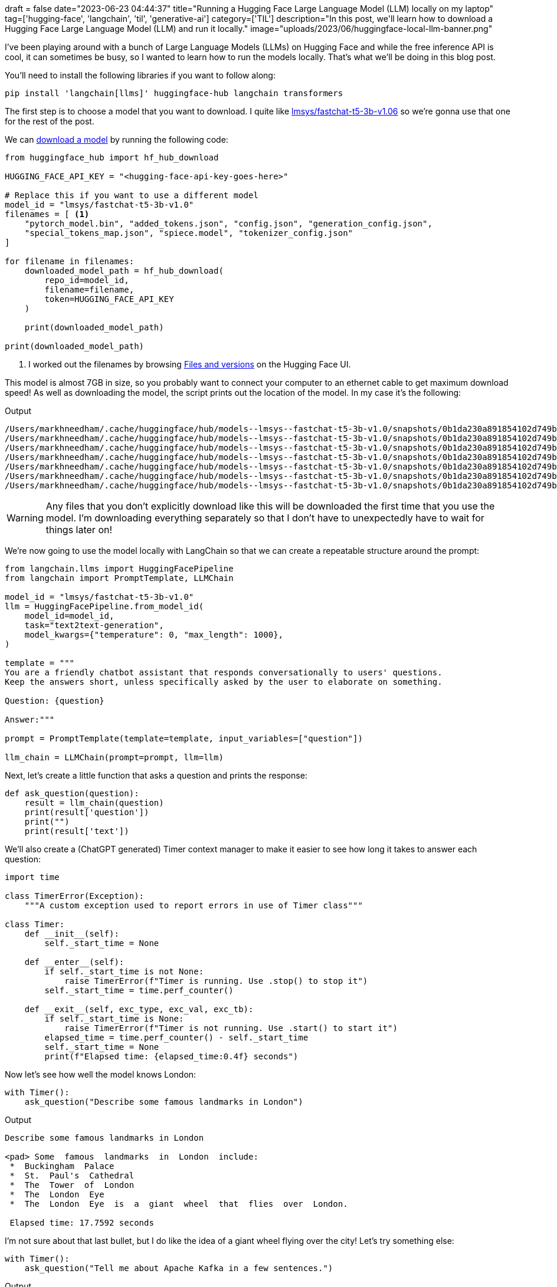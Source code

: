 +++
draft = false
date="2023-06-23 04:44:37"
title="Running a Hugging Face Large Language Model (LLM) locally on my laptop"
tag=['hugging-face', 'langchain', 'til', 'generative-ai']
category=['TIL']
description="In this post, we'll learn how to download a Hugging Face Large Language Model (LLM) and run it locally."
image="uploads/2023/06/huggingface-local-llm-banner.png"
+++

:icons: font

I've been playing around with a bunch of Large Language Models (LLMs) on Hugging Face and while the free inference API is cool, it can sometimes be busy, so I wanted to learn how to run the models locally.
That's what we'll be doing in this blog post.

You'll need to install the following libraries if you want to follow along:

[source, bash]
----
pip install 'langchain[llms]' huggingface-hub langchain transformers
----

The first step is to choose a model that you want to download.
I quite like https://huggingface.co/lmsys/fastchat-t5-3b-v1.0[lmsys/fastchat-t5-3b-v1.06] so we're gonna use that one for the rest of the post.

We can https://stackoverflow.com/questions/67595500/how-to-download-model-from-huggingface[download a model^] by running the following code:

[source, python]
----
from huggingface_hub import hf_hub_download

HUGGING_FACE_API_KEY = "<hugging-face-api-key-goes-here>"

# Replace this if you want to use a different model
model_id = "lmsys/fastchat-t5-3b-v1.0"
filenames = [ <1>
    "pytorch_model.bin", "added_tokens.json", "config.json", "generation_config.json", 
    "special_tokens_map.json", "spiece.model", "tokenizer_config.json"
]

for filename in filenames:
    downloaded_model_path = hf_hub_download(
        repo_id=model_id,
        filename=filename,
        token=HUGGING_FACE_API_KEY
    )

    print(downloaded_model_path)

print(downloaded_model_path)
----
<.> I worked out the filenames by browsing https://huggingface.co/lmsys/fastchat-t5-3b-v1.0/tree/main[Files and versions^] on the Hugging Face UI.

This model is almost 7GB in size, so you probably want to connect your computer to an ethernet cable to get maximum download speed!
As well as downloading the model, the script prints out the location of the model.
In my case it's the following:

.Output
[source, text]
----
/Users/markhneedham/.cache/huggingface/hub/models--lmsys--fastchat-t5-3b-v1.0/snapshots/0b1da230a891854102d749b93f7ddf1f18a81024/pytorch_model.bin
/Users/markhneedham/.cache/huggingface/hub/models--lmsys--fastchat-t5-3b-v1.0/snapshots/0b1da230a891854102d749b93f7ddf1f18a81024/added_tokens.json
/Users/markhneedham/.cache/huggingface/hub/models--lmsys--fastchat-t5-3b-v1.0/snapshots/0b1da230a891854102d749b93f7ddf1f18a81024/config.json
/Users/markhneedham/.cache/huggingface/hub/models--lmsys--fastchat-t5-3b-v1.0/snapshots/0b1da230a891854102d749b93f7ddf1f18a81024/generation_config.json
/Users/markhneedham/.cache/huggingface/hub/models--lmsys--fastchat-t5-3b-v1.0/snapshots/0b1da230a891854102d749b93f7ddf1f18a81024/special_tokens_map.json
/Users/markhneedham/.cache/huggingface/hub/models--lmsys--fastchat-t5-3b-v1.0/snapshots/0b1da230a891854102d749b93f7ddf1f18a81024/spiece.model
/Users/markhneedham/.cache/huggingface/hub/models--lmsys--fastchat-t5-3b-v1.0/snapshots/0b1da230a891854102d749b93f7ddf1f18a81024/tokenizer_config.json
----

[WARNING]
====
Any files that you don't explicitly download like this will be downloaded the first time that you use the model.
I'm downloading everything separately so that I don't have to unexpectedly have to wait for things later on!
====

We're now going to use the model locally with LangChain so that we can create a repeatable structure around the prompt:

[source, python]
----
from langchain.llms import HuggingFacePipeline
from langchain import PromptTemplate, LLMChain

model_id = "lmsys/fastchat-t5-3b-v1.0"
llm = HuggingFacePipeline.from_model_id(
    model_id=model_id,
    task="text2text-generation",
    model_kwargs={"temperature": 0, "max_length": 1000},
)

template = """
You are a friendly chatbot assistant that responds conversationally to users' questions. 
Keep the answers short, unless specifically asked by the user to elaborate on something.

Question: {question}

Answer:"""

prompt = PromptTemplate(template=template, input_variables=["question"])

llm_chain = LLMChain(prompt=prompt, llm=llm)
----

Next, let's create a little function that asks a question and prints the response:

[source, python]
----
def ask_question(question):
    result = llm_chain(question)
    print(result['question'])
    print("")
    print(result['text'])
----

We'll also create a (ChatGPT generated) Timer context manager to make it easier to see how long it takes to answer each question:

[source, python]
----
import time

class TimerError(Exception):
    """A custom exception used to report errors in use of Timer class"""

class Timer:
    def __init__(self):
        self._start_time = None

    def __enter__(self):
        if self._start_time is not None:
            raise TimerError(f"Timer is running. Use .stop() to stop it")
        self._start_time = time.perf_counter()

    def __exit__(self, exc_type, exc_val, exc_tb):
        if self._start_time is None:
            raise TimerError(f"Timer is not running. Use .start() to start it")
        elapsed_time = time.perf_counter() - self._start_time
        self._start_time = None
        print(f"Elapsed time: {elapsed_time:0.4f} seconds")
----

Now let's see how well the model knows London:

[source, python]
----
with Timer():
    ask_question("Describe some famous landmarks in London")
----

.Output
[source, text]
----
Describe some famous landmarks in London

<pad> Some  famous  landmarks  in  London  include:
 *  Buckingham  Palace
 *  St.  Paul's  Cathedral
 *  The  Tower  of  London
 *  The  London  Eye
 *  The  London  Eye  is  a  giant  wheel  that  flies  over  London.

 Elapsed time: 17.7592 seconds
----

I'm not sure about that last bullet, but I do like the idea of a giant wheel flying over the city!
Let's try something else:

[source, python]
----
with Timer():
    ask_question("Tell me about Apache Kafka in a few sentences.")
----

.Output
[source, text]
----
Tell me about Apache Kafka in a few sentences.

<pad> Apache  Kafka  is  a  distributed  streaming  platform  that  allows  for  the  real-time  processing  of  large  amounts  of  data.  It  is  designed  to  be  scalable,  fault-tolerant,  and  easy  to  use.

Elapsed time: 15.7795 seconds
----

Not too bad.
It doesn't do so well if I ask about Apache Pinot though!

[source, python]
----
with Timer():
    ask_question("Tell me about Apache Pinot in a few sentences.")
----

.Output
[source, text]
----
Tell me about Apache Pinot in a few sentences.

<pad> Apache  Pinot  is  a  Java  framework  for  building  web  applications  that  can  handle  a  wide  range  of  tasks,  including  web  development,  database  management,  and  web  application  testing.

Elapsed time: 13.6518 seconds
----

It's also nowhere near as fast as ChatGPT, but my computer isn't as good as the ones that they use!

Having said that, it is pretty cool to be able to run this type of thing on your own machine and I think it could certainly be useful if you want to ask questions about your own documents that you don't want to send over the internet.